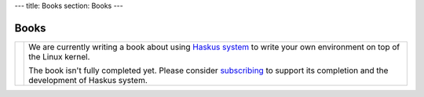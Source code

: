 ---
title: Books
section: Books
---

Books
=====

.. |system_icon| image:: /images/book_system_cover.png
   :class: book

.. |system_text| replace::

.. _subscribing: /subscribe
.. _`Haskus system`: /system

+---------------------+----------------------------------------------------------+
| |system_icon|       | We are currently writing a book about using              |
|                     | `Haskus system`_ to write your own environment on top    |
|                     | of the Linux kernel.                                     |
|                     |                                                          |
|                     | The book isn't fully completed yet. Please consider      |
|                     | subscribing_ to support its completion and the           |
|                     | development of Haskus system.                            |
+---------------------+----------------------------------------------------------+

